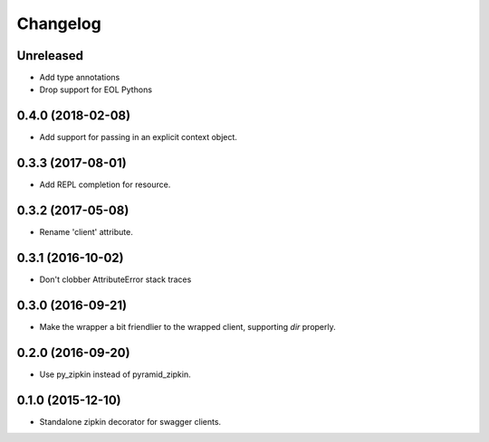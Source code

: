 Changelog
=========

Unreleased
------------------
- Add type annotations
- Drop support for EOL Pythons

0.4.0 (2018-02-08)
------------------
- Add support for passing in an explicit context object.

0.3.3 (2017-08-01)
------------------
- Add REPL completion for resource.

0.3.2 (2017-05-08)
------------------
- Rename 'client' attribute.

0.3.1 (2016-10-02)
------------------
- Don't clobber AttributeError stack traces

0.3.0 (2016-09-21)
------------------
- Make the wrapper a bit friendlier to the wrapped client, supporting `dir`
  properly.

0.2.0 (2016-09-20)
----------------------
- Use py_zipkin instead of pyramid_zipkin.

0.1.0 (2015-12-10)
----------------------
- Standalone zipkin decorator for swagger clients.
